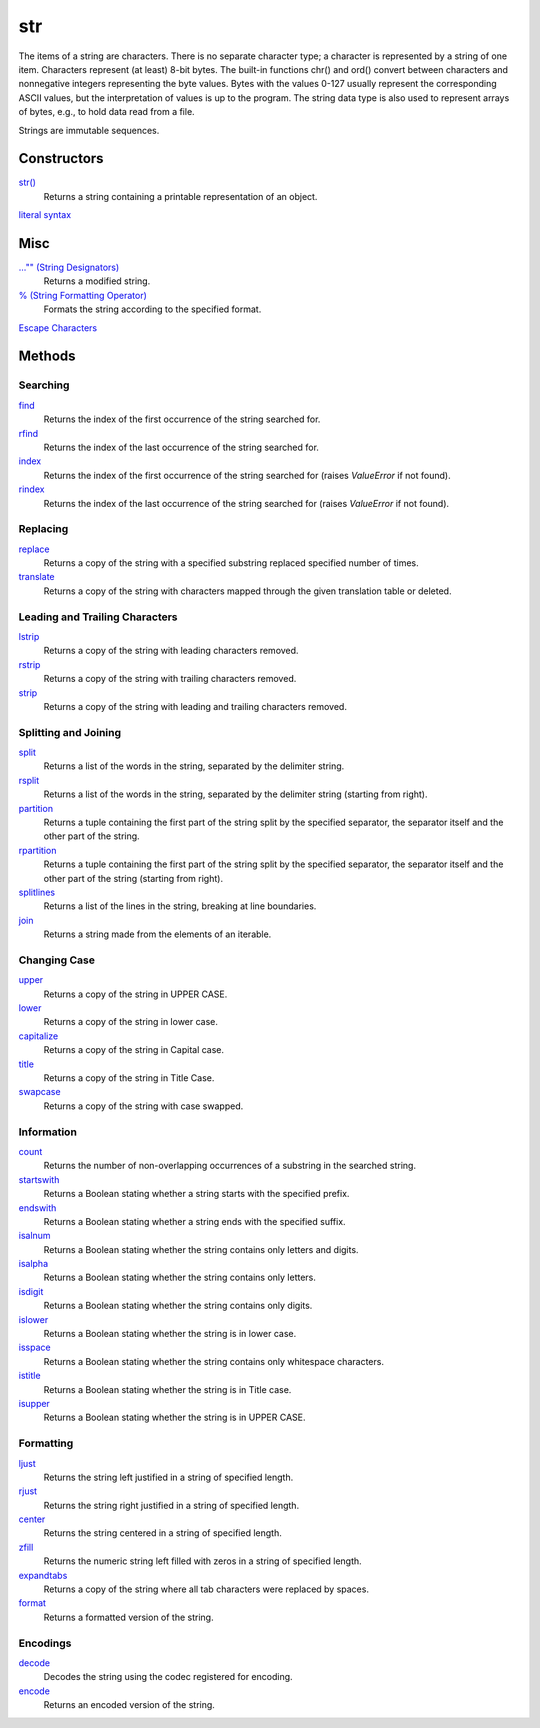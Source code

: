 ===
str
===

The items of a string are characters. There is no separate character type; a character is represented by a string of one item. Characters represent (at least) 8-bit bytes. The built-in functions chr() and ord() convert between characters and nonnegative integers representing the byte values. Bytes with the values 0-127 usually represent the corresponding ASCII values, but the interpretation of values is up to the program. The string data type is also used to represent arrays of bytes, e.g., to hold data read from a file.

Strings are immutable sequences.

Constructors
------------
`str()`_
    Returns a string containing a printable representation of an object.
`literal syntax`_

Misc
----
`..."" (String Designators)`_
    Returns a modified string.
`% (String Formatting Operator)`_
    Formats the string according to the specified format.
`Escape Characters`_
    
Methods
-------

Searching
_________
`find`_
    Returns the index of the first occurrence of the string searched for.
`rfind`_
    Returns the index of the last occurrence of the string searched for.
`index`_
    Returns the index of the first occurrence of the string searched for (raises *ValueError* if not found).
`rindex`_
    Returns the index of the last occurrence of the string searched for (raises *ValueError* if not found).
    
Replacing
_________
`replace`_
    Returns a copy of the string with a specified substring replaced specified number of times.
`translate`_
    Returns a copy of the string with characters mapped through the given translation table or deleted.

Leading and Trailing Characters
_______________________________
    
`lstrip`_
    Returns a copy of the string with leading characters removed.
`rstrip`_
    Returns a copy of the string with trailing characters removed.
`strip`_
    Returns a copy of the string with leading and trailing characters removed.
    
Splitting and Joining
____________________
`split`_
    Returns a list of the words in the string, separated by the delimiter string.
`rsplit`_
    Returns a list of the words in the string, separated by the delimiter string (starting from right).
`partition`_
    Returns a tuple containing the first part of the string split by the specified separator, the separator itself and the other part of the string.
`rpartition`_
    Returns a tuple containing the first part of the string split by the specified separator, the separator itself and the other part of the string (starting from right).
`splitlines`_
    Returns a list of the lines in the string, breaking at line boundaries.
`join`_
    Returns a string made from the elements of an iterable.

Changing Case
_____________
`upper`_
    Returns a copy of the string in UPPER CASE.
`lower`_
    Returns a copy of the string in lower case.
`capitalize`_
    Returns a copy of the string in Capital case.
`title`_
    Returns a copy of the string in Title Case.
`swapcase`_
    Returns a copy of the string with case swapped.

Information
___________
`count`_
    Returns the number of non-overlapping occurrences of a substring in the searched string.
`startswith`_
    Returns a Boolean stating whether a string starts with the specified prefix.
`endswith`_
    Returns a Boolean stating whether a string ends with the specified suffix.
`isalnum`_
    Returns a Boolean stating whether the string contains only letters and digits.
`isalpha`_
    Returns a Boolean stating whether the string contains only letters.
`isdigit`_
    Returns a Boolean stating whether the string contains only digits.
`islower`_
    Returns a Boolean stating whether the string is in lower case.
`isspace`_
    Returns a Boolean stating whether the string contains only whitespace characters.
`istitle`_
    Returns a Boolean stating whether the string is in Title case.
`isupper`_
    Returns a Boolean stating whether the string is in UPPER CASE.
    
Formatting
__________
`ljust`_
    Returns the string left justified in a string of specified length.
`rjust`_
    Returns the string right justified in a string of specified length.
`center`_
    Returns the string centered in a string of specified length.
`zfill`_
    Returns the numeric string left filled with zeros in a string of specified length.
`expandtabs`_
    Returns a copy of the string where all tab characters were replaced by spaces.
`format`_
    Returns a formatted version of the string.
    
Encodings
_________
`decode`_
    Decodes the string using the codec registered for encoding.
`encode`_
    Returns an encoded version of the string.

    
.. _str(): ../functions/str.html
.. _literal syntax: literals.html
.. _% (String Formatting Operator): formatting.html
.. _..."" (String Designators): designators.html
.. _Escape Characters: escapes.html
.. _find: find.html
.. _rfind: rfind.html
.. _index: strindex.html
.. _rindex: rinddex.html
.. _translate: translate.html
.. _replace: replace.html
.. _upper: upper.html
.. _lower: lower.html
.. _capitalize: capitalize.html
.. _title: title.html
.. _swapcase: swapcase.html
.. _lstrip: lstrip.html
.. _rstrip: rstrip.html
.. _strip: strip.html
.. _split: split.html
.. _rsplit: rsplit.html
.. _partition: partition.html
.. _rpartition: rpartition.html
.. _splitlines: splitlines.html
.. _join: join.html
.. _startswith: startswith.html
.. _endswith: endswith.html
.. _count: count.html
.. _isalnum: isalnum.html
.. _isalpha: isalpha.html
.. _isdigit: isdigit.html
.. _islower: islower.html
.. _isspace: isspace.html
.. _istitle: istitle.html
.. _isupper: isupper.html
.. _ljust: ljust.html
.. _center: center.html
.. _rjust: rjust.html
.. _zfill: zfill.html
.. _expandtabs: expandtabs.html
.. _format: format.html
.. _decode: decode.html
.. _encode: encode.html

